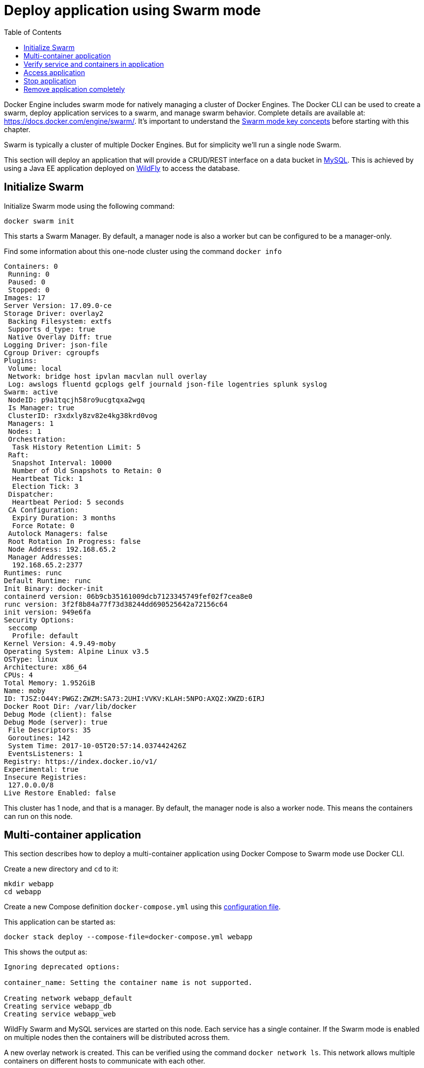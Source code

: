 :toc:

:imagesdir: images

[[Swarm_Mode]]
= Deploy application using Swarm mode

Docker Engine includes swarm mode for natively managing a cluster of Docker Engines. The Docker CLI can be used to create a swarm, deploy application services to a swarm, and manage swarm behavior. Complete details are available at: https://docs.docker.com/engine/swarm/. It's important to understand the https://docs.docker.com/engine/swarm/key-concepts/[Swarm mode key concepts] before starting with this chapter.

Swarm is typically a cluster of multiple Docker Engines. But for simplicity we'll run a single node Swarm.

This section will deploy an application that will provide a CRUD/REST interface on a data bucket in https://www.mysql.com/[MySQL]. This is achieved by using a Java EE application deployed on http://wildfly.org[WildFly] to access the database.

== Initialize Swarm

Initialize Swarm mode using the following command:

    docker swarm init

This starts a Swarm Manager. By default, a manager node is also a worker but can be configured to be a manager-only.

Find some information about this one-node cluster using the command `docker info`

```
Containers: 0
 Running: 0
 Paused: 0
 Stopped: 0
Images: 17
Server Version: 17.09.0-ce
Storage Driver: overlay2
 Backing Filesystem: extfs
 Supports d_type: true
 Native Overlay Diff: true
Logging Driver: json-file
Cgroup Driver: cgroupfs
Plugins:
 Volume: local
 Network: bridge host ipvlan macvlan null overlay
 Log: awslogs fluentd gcplogs gelf journald json-file logentries splunk syslog
Swarm: active
 NodeID: p9a1tqcjh58ro9ucgtqxa2wgq
 Is Manager: true
 ClusterID: r3xdxly8zv82e4kg38krd0vog
 Managers: 1
 Nodes: 1
 Orchestration:
  Task History Retention Limit: 5
 Raft:
  Snapshot Interval: 10000
  Number of Old Snapshots to Retain: 0
  Heartbeat Tick: 1
  Election Tick: 3
 Dispatcher:
  Heartbeat Period: 5 seconds
 CA Configuration:
  Expiry Duration: 3 months
  Force Rotate: 0
 Autolock Managers: false
 Root Rotation In Progress: false
 Node Address: 192.168.65.2
 Manager Addresses:
  192.168.65.2:2377
Runtimes: runc
Default Runtime: runc
Init Binary: docker-init
containerd version: 06b9cb35161009dcb7123345749fef02f7cea8e0
runc version: 3f2f8b84a77f73d38244dd690525642a72156c64
init version: 949e6fa
Security Options:
 seccomp
  Profile: default
Kernel Version: 4.9.49-moby
Operating System: Alpine Linux v3.5
OSType: linux
Architecture: x86_64
CPUs: 4
Total Memory: 1.952GiB
Name: moby
ID: TJSZ:O44Y:PWGZ:ZWZM:SA73:2UHI:VVKV:KLAH:5NPO:AXQZ:XWZD:6IRJ
Docker Root Dir: /var/lib/docker
Debug Mode (client): false
Debug Mode (server): true
 File Descriptors: 35
 Goroutines: 142
 System Time: 2017-10-05T20:57:14.037442426Z
 EventsListeners: 1
Registry: https://index.docker.io/v1/
Experimental: true
Insecure Registries:
 127.0.0.0/8
Live Restore Enabled: false
```

This cluster has 1 node, and that is a manager. By default, the manager node is also a worker node. This means the containers can run on this node.

== Multi-container application

This section describes how to deploy a multi-container application using Docker Compose to Swarm mode use Docker CLI. 

Create a new directory and `cd` to it:

    mkdir webapp
    cd webapp

Create a new Compose definition `docker-compose.yml` using this link:ch05-compose.adoc#configuration-file[ configuration file].

This application can be started as:

    docker stack deploy --compose-file=docker-compose.yml webapp

This shows the output as:

```
Ignoring deprecated options:

container_name: Setting the container name is not supported.

Creating network webapp_default
Creating service webapp_db
Creating service webapp_web
```

WildFly Swarm and MySQL services are started on this node. Each service has a single container. If the Swarm mode is enabled on multiple nodes then the containers will be distributed across them.

A new overlay network is created. This can be verified using the command `docker network ls`. This network allows multiple containers on different hosts to communicate with each other.

== Verify service and containers in application

Verify that the WildFly and MySQL services are running using `docker service ls`:

```
ID                  NAME                MODE                REPLICAS            IMAGE                                   PORTS
j21lwelj529f        webapp_db           replicated          1/1                 mysql:8                                 *:3306->3306/tcp
m0m44axt35cg        webapp_web          replicated          1/1                 arungupta/docker-javaee:dockerconeu17   *:8080->8080/tcp,*:9990->9990/tcp
```

More details about the service can be obtained using `docker service inspect webapp_web`:

[source, yml]
----
[
    {
        "ID": "m0m44axt35cgjetcjwzls7u9r",
        "Version": {
            "Index": 22
        },
        "CreatedAt": "2017-10-07T00:17:44.038961419Z",
        "UpdatedAt": "2017-10-07T00:17:44.040746062Z",
        "Spec": {
            "Name": "webapp_web",
            "Labels": {
                "com.docker.stack.image": "arungupta/docker-javaee:dockerconeu17",
                "com.docker.stack.namespace": "webapp"
            },
            "TaskTemplate": {
                "ContainerSpec": {
                    "Image": "arungupta/docker-javaee:dockerconeu17@sha256:6a403c35d2ab4442f029849207068eadd8180c67e2166478bc3294adbf578251",
                    "Labels": {
                        "com.docker.stack.namespace": "webapp"
                    },
                    "Privileges": {
                        "CredentialSpec": null,
                        "SELinuxContext": null
                    },
                    "StopGracePeriod": 10000000000,
                    "DNSConfig": {}
                },
                "Resources": {},
                "RestartPolicy": {
                    "Condition": "any",
                    "Delay": 5000000000,
                    "MaxAttempts": 0
                },
                "Placement": {
                    "Platforms": [
                        {
                            "Architecture": "amd64",
                            "OS": "linux"
                        }
                    ]
                },
                "Networks": [
                    {
                        "Target": "bwnp1nvkkga68dirhp1ue7qey",
                        "Aliases": [
                            "web"
                        ]
                    }
                ],
                "ForceUpdate": 0,
                "Runtime": "container"
            },
            "Mode": {
                "Replicated": {
                    "Replicas": 1
                }
            },
            "UpdateConfig": {
                "Parallelism": 1,
                "FailureAction": "pause",
                "Monitor": 5000000000,
                "MaxFailureRatio": 0,
                "Order": "stop-first"
            },
            "RollbackConfig": {
                "Parallelism": 1,
                "FailureAction": "pause",
                "Monitor": 5000000000,
                "MaxFailureRatio": 0,
                "Order": "stop-first"
            },
            "EndpointSpec": {
                "Mode": "vip",
                "Ports": [
                    {
                        "Protocol": "tcp",
                        "TargetPort": 8080,
                        "PublishedPort": 8080,
                        "PublishMode": "ingress"
                    },
                    {
                        "Protocol": "tcp",
                        "TargetPort": 9990,
                        "PublishedPort": 9990,
                        "PublishMode": "ingress"
                    }
                ]
            }
        },
        "Endpoint": {
            "Spec": {
                "Mode": "vip",
                "Ports": [
                    {
                        "Protocol": "tcp",
                        "TargetPort": 8080,
                        "PublishedPort": 8080,
                        "PublishMode": "ingress"
                    },
                    {
                        "Protocol": "tcp",
                        "TargetPort": 9990,
                        "PublishedPort": 9990,
                        "PublishMode": "ingress"
                    }
                ]
            },
            "Ports": [
                {
                    "Protocol": "tcp",
                    "TargetPort": 8080,
                    "PublishedPort": 8080,
                    "PublishMode": "ingress"
                },
                {
                    "Protocol": "tcp",
                    "TargetPort": 9990,
                    "PublishedPort": 9990,
                    "PublishMode": "ingress"
                }
            ],
            "VirtualIPs": [
                {
                    "NetworkID": "vysfza7wgjepdlutuwuigbws1",
                    "Addr": "10.255.0.5/16"
                },
                {
                    "NetworkID": "bwnp1nvkkga68dirhp1ue7qey",
                    "Addr": "10.0.0.4/24"
                }
            ]
        }
    }
]
----

Logs for the service can be seen using `docker service logs -f webapp_web`:

```
webapp_web.1.lf3y5k7pkpt9@moby    | 00:17:47,296 INFO  [org.jboss.msc] (main) JBoss MSC version 1.2.6.Final
webapp_web.1.lf3y5k7pkpt9@moby    | 00:17:47,404 INFO  [org.jboss.as] (MSC service thread 1-8) WFLYSRV0049: WildFly Core 2.0.10.Final "Kenny" starting
webapp_web.1.lf3y5k7pkpt9@moby    | 2017-10-07 00:17:48,636 INFO  [org.wildfly.extension.io] (ServerService Thread Pool -- 20) WFLYIO001: Worker 'default' has auto-configured to 8 core threads with 64 task threads based on your 4 available processors

. . .

webapp_web.1.lf3y5k7pkpt9@moby    | 2017-10-07 00:17:56,619 INFO  [org.jboss.resteasy.resteasy_jaxrs.i18n] (ServerService Thread Pool -- 12) RESTEASY002225: Deploying javax.ws.rs.core.Application: class org.javaee.samples.employees.MyApplication
webapp_web.1.lf3y5k7pkpt9@moby    | 2017-10-07 00:17:56,621 WARN  [org.jboss.as.weld] (ServerService Thread Pool -- 12) WFLYWELD0052: Using deployment classloader to load proxy classes for module com.fasterxml.jackson.jaxrs.jackson-jaxrs-json-provider:main. Package-private access will not work. To fix this the module should declare dependencies on [org.jboss.weld.core, org.jboss.weld.spi]
webapp_web.1.lf3y5k7pkpt9@moby    | 2017-10-07 00:17:56,682 INFO  [org.wildfly.extension.undertow] (ServerService Thread Pool -- 12) WFLYUT0021: Registered web context: /
webapp_web.1.lf3y5k7pkpt9@moby    | 2017-10-07 00:17:57,094 INFO  [org.jboss.as.server] (main) WFLYSRV0010: Deployed "docker-javaee.war" (runtime-name : "docker-javaee.war")
```

Make sure to wait for the last log statement to show.

== Access application

Now that the WildFly and MySQL servers have been configured, let's access the application. You need to specify IP address of the host where WildFly is running (`localhost` in our case).

The endpoint can be accessed in this case as:

    curl -v http://localhost:8080/resources/employees

The output is shown as:

```
*   Trying ::1...
* TCP_NODELAY set
* Connected to localhost (::1) port 8080 (#0)
> GET /resources/employees HTTP/1.1
> Host: localhost:8080
> User-Agent: curl/7.51.0
> Accept: */*
> 
< HTTP/1.1 200 OK
< Connection: keep-alive
< Content-Type: application/xml
< Content-Length: 478
< Date: Sat, 07 Oct 2017 00:22:59 GMT
< 
* Curl_http_done: called premature == 0
* Connection #0 to host localhost left intact
<?xml version="1.0" encoding="UTF-8" standalone="yes"?><collection><employee><id>1</id><name>Penny</name></employee><employee><id>2</id><name>Sheldon</name></employee><employee><id>3</id><name>Amy</name></employee><employee><id>4</id><name>Leonard</name></employee><employee><id>5</id><name>Bernadette</name></employee><employee><id>6</id><name>Raj</name></employee><employee><id>7</id><name>Howard</name></employee><employee><id>8</id><name>Priya</name></employee></collection>
```

This shows all employees stored in the database.

== Stop application

If you only want to stop the application temporarily while keeping any networks that were created as part of this application, the recommended way is to set the amount of service replicas to 0.

    docker service scale webapp_db=0 webapp_web=0

It shows the output:

```
webapp_db scaled to 0
webapp_web scaled to 0
Since --detach=false was not specified, tasks will be scaled in the background.
In a future release, --detach=false will become the default.
```

This is especially useful if the stack contains volumes and you want to keep the data. It allows you to simply start the stack again with setting the replicas to a number higher than 0.

== Remove application completely

Shutdown the application using `docker stack rm webapp`:

```
Removing service webapp_db
Removing service webapp_web
Removing network webapp_default
```

This stops the container in each service and removes the services. It also deletes any networks that were created as part of this application.
